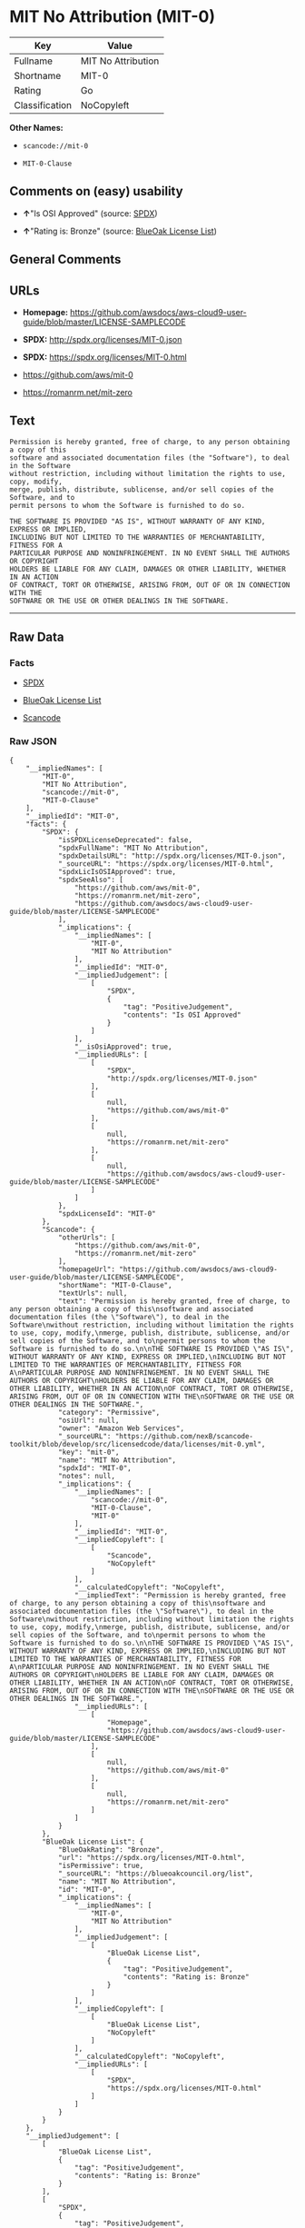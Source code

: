 * MIT No Attribution (MIT-0)

| Key              | Value                |
|------------------+----------------------|
| Fullname         | MIT No Attribution   |
| Shortname        | MIT-0                |
| Rating           | Go                   |
| Classification   | NoCopyleft           |

*Other Names:*

- =scancode://mit-0=

- =MIT-0-Clause=

** Comments on (easy) usability

- *↑*"Is OSI Approved" (source:
  [[https://spdx.org/licenses/MIT-0.html][SPDX]])

- *↑*"Rating is: Bronze" (source:
  [[https://blueoakcouncil.org/list][BlueOak License List]])

** General Comments

** URLs

- *Homepage:*
  https://github.com/awsdocs/aws-cloud9-user-guide/blob/master/LICENSE-SAMPLECODE

- *SPDX:* http://spdx.org/licenses/MIT-0.json

- *SPDX:* https://spdx.org/licenses/MIT-0.html

- https://github.com/aws/mit-0

- https://romanrm.net/mit-zero

** Text

#+BEGIN_EXAMPLE
  Permission is hereby granted, free of charge, to any person obtaining a copy of this
  software and associated documentation files (the "Software"), to deal in the Software
  without restriction, including without limitation the rights to use, copy, modify,
  merge, publish, distribute, sublicense, and/or sell copies of the Software, and to
  permit persons to whom the Software is furnished to do so.

  THE SOFTWARE IS PROVIDED "AS IS", WITHOUT WARRANTY OF ANY KIND, EXPRESS OR IMPLIED,
  INCLUDING BUT NOT LIMITED TO THE WARRANTIES OF MERCHANTABILITY, FITNESS FOR A
  PARTICULAR PURPOSE AND NONINFRINGEMENT. IN NO EVENT SHALL THE AUTHORS OR COPYRIGHT
  HOLDERS BE LIABLE FOR ANY CLAIM, DAMAGES OR OTHER LIABILITY, WHETHER IN AN ACTION
  OF CONTRACT, TORT OR OTHERWISE, ARISING FROM, OUT OF OR IN CONNECTION WITH THE
  SOFTWARE OR THE USE OR OTHER DEALINGS IN THE SOFTWARE.
#+END_EXAMPLE

--------------

** Raw Data

*** Facts

- [[https://spdx.org/licenses/MIT-0.html][SPDX]]

- [[https://blueoakcouncil.org/list][BlueOak License List]]

- [[https://github.com/nexB/scancode-toolkit/blob/develop/src/licensedcode/data/licenses/mit-0.yml][Scancode]]

*** Raw JSON

#+BEGIN_EXAMPLE
  {
      "__impliedNames": [
          "MIT-0",
          "MIT No Attribution",
          "scancode://mit-0",
          "MIT-0-Clause"
      ],
      "__impliedId": "MIT-0",
      "facts": {
          "SPDX": {
              "isSPDXLicenseDeprecated": false,
              "spdxFullName": "MIT No Attribution",
              "spdxDetailsURL": "http://spdx.org/licenses/MIT-0.json",
              "_sourceURL": "https://spdx.org/licenses/MIT-0.html",
              "spdxLicIsOSIApproved": true,
              "spdxSeeAlso": [
                  "https://github.com/aws/mit-0",
                  "https://romanrm.net/mit-zero",
                  "https://github.com/awsdocs/aws-cloud9-user-guide/blob/master/LICENSE-SAMPLECODE"
              ],
              "_implications": {
                  "__impliedNames": [
                      "MIT-0",
                      "MIT No Attribution"
                  ],
                  "__impliedId": "MIT-0",
                  "__impliedJudgement": [
                      [
                          "SPDX",
                          {
                              "tag": "PositiveJudgement",
                              "contents": "Is OSI Approved"
                          }
                      ]
                  ],
                  "__isOsiApproved": true,
                  "__impliedURLs": [
                      [
                          "SPDX",
                          "http://spdx.org/licenses/MIT-0.json"
                      ],
                      [
                          null,
                          "https://github.com/aws/mit-0"
                      ],
                      [
                          null,
                          "https://romanrm.net/mit-zero"
                      ],
                      [
                          null,
                          "https://github.com/awsdocs/aws-cloud9-user-guide/blob/master/LICENSE-SAMPLECODE"
                      ]
                  ]
              },
              "spdxLicenseId": "MIT-0"
          },
          "Scancode": {
              "otherUrls": [
                  "https://github.com/aws/mit-0",
                  "https://romanrm.net/mit-zero"
              ],
              "homepageUrl": "https://github.com/awsdocs/aws-cloud9-user-guide/blob/master/LICENSE-SAMPLECODE",
              "shortName": "MIT-0-Clause",
              "textUrls": null,
              "text": "Permission is hereby granted, free of charge, to any person obtaining a copy of this\nsoftware and associated documentation files (the \"Software\"), to deal in the Software\nwithout restriction, including without limitation the rights to use, copy, modify,\nmerge, publish, distribute, sublicense, and/or sell copies of the Software, and to\npermit persons to whom the Software is furnished to do so.\n\nTHE SOFTWARE IS PROVIDED \"AS IS\", WITHOUT WARRANTY OF ANY KIND, EXPRESS OR IMPLIED,\nINCLUDING BUT NOT LIMITED TO THE WARRANTIES OF MERCHANTABILITY, FITNESS FOR A\nPARTICULAR PURPOSE AND NONINFRINGEMENT. IN NO EVENT SHALL THE AUTHORS OR COPYRIGHT\nHOLDERS BE LIABLE FOR ANY CLAIM, DAMAGES OR OTHER LIABILITY, WHETHER IN AN ACTION\nOF CONTRACT, TORT OR OTHERWISE, ARISING FROM, OUT OF OR IN CONNECTION WITH THE\nSOFTWARE OR THE USE OR OTHER DEALINGS IN THE SOFTWARE.",
              "category": "Permissive",
              "osiUrl": null,
              "owner": "Amazon Web Services",
              "_sourceURL": "https://github.com/nexB/scancode-toolkit/blob/develop/src/licensedcode/data/licenses/mit-0.yml",
              "key": "mit-0",
              "name": "MIT No Attribution",
              "spdxId": "MIT-0",
              "notes": null,
              "_implications": {
                  "__impliedNames": [
                      "scancode://mit-0",
                      "MIT-0-Clause",
                      "MIT-0"
                  ],
                  "__impliedId": "MIT-0",
                  "__impliedCopyleft": [
                      [
                          "Scancode",
                          "NoCopyleft"
                      ]
                  ],
                  "__calculatedCopyleft": "NoCopyleft",
                  "__impliedText": "Permission is hereby granted, free of charge, to any person obtaining a copy of this\nsoftware and associated documentation files (the \"Software\"), to deal in the Software\nwithout restriction, including without limitation the rights to use, copy, modify,\nmerge, publish, distribute, sublicense, and/or sell copies of the Software, and to\npermit persons to whom the Software is furnished to do so.\n\nTHE SOFTWARE IS PROVIDED \"AS IS\", WITHOUT WARRANTY OF ANY KIND, EXPRESS OR IMPLIED,\nINCLUDING BUT NOT LIMITED TO THE WARRANTIES OF MERCHANTABILITY, FITNESS FOR A\nPARTICULAR PURPOSE AND NONINFRINGEMENT. IN NO EVENT SHALL THE AUTHORS OR COPYRIGHT\nHOLDERS BE LIABLE FOR ANY CLAIM, DAMAGES OR OTHER LIABILITY, WHETHER IN AN ACTION\nOF CONTRACT, TORT OR OTHERWISE, ARISING FROM, OUT OF OR IN CONNECTION WITH THE\nSOFTWARE OR THE USE OR OTHER DEALINGS IN THE SOFTWARE.",
                  "__impliedURLs": [
                      [
                          "Homepage",
                          "https://github.com/awsdocs/aws-cloud9-user-guide/blob/master/LICENSE-SAMPLECODE"
                      ],
                      [
                          null,
                          "https://github.com/aws/mit-0"
                      ],
                      [
                          null,
                          "https://romanrm.net/mit-zero"
                      ]
                  ]
              }
          },
          "BlueOak License List": {
              "BlueOakRating": "Bronze",
              "url": "https://spdx.org/licenses/MIT-0.html",
              "isPermissive": true,
              "_sourceURL": "https://blueoakcouncil.org/list",
              "name": "MIT No Attribution",
              "id": "MIT-0",
              "_implications": {
                  "__impliedNames": [
                      "MIT-0",
                      "MIT No Attribution"
                  ],
                  "__impliedJudgement": [
                      [
                          "BlueOak License List",
                          {
                              "tag": "PositiveJudgement",
                              "contents": "Rating is: Bronze"
                          }
                      ]
                  ],
                  "__impliedCopyleft": [
                      [
                          "BlueOak License List",
                          "NoCopyleft"
                      ]
                  ],
                  "__calculatedCopyleft": "NoCopyleft",
                  "__impliedURLs": [
                      [
                          "SPDX",
                          "https://spdx.org/licenses/MIT-0.html"
                      ]
                  ]
              }
          }
      },
      "__impliedJudgement": [
          [
              "BlueOak License List",
              {
                  "tag": "PositiveJudgement",
                  "contents": "Rating is: Bronze"
              }
          ],
          [
              "SPDX",
              {
                  "tag": "PositiveJudgement",
                  "contents": "Is OSI Approved"
              }
          ]
      ],
      "__impliedCopyleft": [
          [
              "BlueOak License List",
              "NoCopyleft"
          ],
          [
              "Scancode",
              "NoCopyleft"
          ]
      ],
      "__calculatedCopyleft": "NoCopyleft",
      "__isOsiApproved": true,
      "__impliedText": "Permission is hereby granted, free of charge, to any person obtaining a copy of this\nsoftware and associated documentation files (the \"Software\"), to deal in the Software\nwithout restriction, including without limitation the rights to use, copy, modify,\nmerge, publish, distribute, sublicense, and/or sell copies of the Software, and to\npermit persons to whom the Software is furnished to do so.\n\nTHE SOFTWARE IS PROVIDED \"AS IS\", WITHOUT WARRANTY OF ANY KIND, EXPRESS OR IMPLIED,\nINCLUDING BUT NOT LIMITED TO THE WARRANTIES OF MERCHANTABILITY, FITNESS FOR A\nPARTICULAR PURPOSE AND NONINFRINGEMENT. IN NO EVENT SHALL THE AUTHORS OR COPYRIGHT\nHOLDERS BE LIABLE FOR ANY CLAIM, DAMAGES OR OTHER LIABILITY, WHETHER IN AN ACTION\nOF CONTRACT, TORT OR OTHERWISE, ARISING FROM, OUT OF OR IN CONNECTION WITH THE\nSOFTWARE OR THE USE OR OTHER DEALINGS IN THE SOFTWARE.",
      "__impliedURLs": [
          [
              "SPDX",
              "http://spdx.org/licenses/MIT-0.json"
          ],
          [
              null,
              "https://github.com/aws/mit-0"
          ],
          [
              null,
              "https://romanrm.net/mit-zero"
          ],
          [
              null,
              "https://github.com/awsdocs/aws-cloud9-user-guide/blob/master/LICENSE-SAMPLECODE"
          ],
          [
              "SPDX",
              "https://spdx.org/licenses/MIT-0.html"
          ],
          [
              "Homepage",
              "https://github.com/awsdocs/aws-cloud9-user-guide/blob/master/LICENSE-SAMPLECODE"
          ]
      ]
  }
#+END_EXAMPLE

*** Dot Cluster Graph

[[../dot/MIT-0.svg]]
